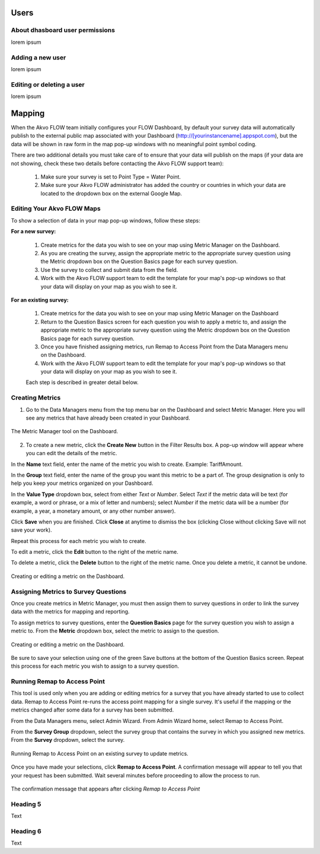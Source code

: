 Users
=====

About dhasboard user permissions
--------------------------------

lorem ipsum

Adding a new user
-----------------

lorem ipsum

Editing or deleting a user
--------------------------

lorem ipsum


Mapping
================

When the Akvo FLOW team initially configures your FLOW Dashboard, by default your survey data will automatically publish to the external public map associated with your Dashboard (http://[yourinstancename].appspot.com), but the data will be shown in raw form in the map pop-up windows with no meaningful point symbol coding.

There are two additional details you must take care of to ensure that your data will publish on the maps (if your data are not showing, check these two details before contacting the Akvo FLOW support team):

   1. Make sure your survey is set to Point Type = Water Point.
   2. Make sure your Akvo FLOW administrator has added the country or countries in which your data are located to the dropdown box on the external Google Map.


Editing Your Akvo FLOW Maps
--------------------------------

To show a selection of data in your map pop-up windows, follow these steps:

**For a new survey:**

	1. Create metrics for the data you wish to see on your map using Metric Manager on the Dashboard.
	2. As you are creating the survey, assign the appropriate metric to the appropriate survey question using the Metric dropdown box on the Question Basics page for each survey question.
	3. Use the survey to collect and submit data from the field.
	4. Work with the Akvo FLOW support team to edit the template for your map's pop-up windows so that your data will display on your map as you wish to see it.
	
	
**For an existing survey:**

	1. Create metrics for the data you wish to see on your map using Metric Manager on the Dashboard
	2. Return to the Question Basics screen for each question you wish to apply a metric to, and assign the appropriate metric to the appropriate survey question using the Metric dropdown box on the Question Basics page for each survey question.
	3. Once you have finished assigning metrics, run Remap to Access Point from the Data Managers menu on the Dashboard.
	4. Work with the Akvo FLOW support team to edit the template for your map's pop-up windows so that your data will display on your map as you wish to see it.
	
	Each step is described in greater detail below.

Creating Metrics
-------------------------

1. Go to the Data Managers menu from the top menu bar on the Dashboard and select Metric Manager. Here you will see any metrics that have already been created in your Dashboard. 

.. figure:: img/7-mapping-1.png
   :width: 600 px
   :alt: image of Dashboard Metric Manager screen
   :align: center

   The Metric Manager tool on the Dashboard.

2. To create a new metric, click the **Create New** button in the Filter Results box. A pop-up window will appear where you can edit the details of the metric.

In the **Name** text field, enter the name of the metric you wish to create. Example: TariffAmount.

In the **Group** text field, enter the name of the group you want this metric to be a part of. The group designation is only to help you keep your metrics organized on your Dashboard.

In the **Value Type** dropdown box, select from either *Text* or *Number*. Select *Text* if the metric data will be text (for example, a word or phrase, or a mix of letter and numbers); select *Number* if the metric data will be a number (for example, a year, a monetary amount, or any other number answer).

Click **Save** when you are finished. Click **Close** at anytime to dismiss the box (clicking Close without clicking Save will not save your work).

Repeat this process for each metric you wish to create.

To edit a metric, click the **Edit** button to the right of the metric name.

To delete a metric, click the **Delete** button to the right of the metric name. Once you delete a metric, it cannot be undone.

.. figure:: img/7-mapping-2.png
   :width: 600 px
   :alt: image of Dashboard Metric Manager Create/Edit metric screen
   :align: center

   Creating or editing a metric on the Dashboard.


Assigning Metrics to Survey Questions
----------------------------------------

Once you create metrics in Metric Manager, you must then assign them to survey questions in order to link the survey data with the metrics for mapping and reporting.

To assign metrics to survey questions, enter the **Question Basics** page for the survey question you wish to assign a metric to. From the **Metric** dropdown box, select the metric to assign to the question.

.. figure:: img/7-mapping-3.png
   :width: 600 px
   :alt: image of Dashboard assign metric to question
   :align: center

   Creating or editing a metric on the Dashboard.
   
Be sure to save your selection using one of the green Save buttons at the bottom of the Question Basics screen. Repeat this process for each metric you wish to assign to a survey question.


Running Remap to Access Point
-------------------------------

This tool is used only when you are adding or editing metrics for a survey that you have already started to use to collect data. Remap to Access Point re-runs the access point mapping for a single survey. It's useful if the mapping or the metrics changed after some data for a survey has been submitted.

From the Data Managers menu, select Admin Wizard. From Admin Wizard home, select Remap to Access Point.

From the **Survey Group** dropdown, select the survey group that contains the survey in which you assigned new metrics. From the **Survey** dropdown, select the survey.

.. figure:: img/7-mapping-4.png
   :width: 600 px
   :alt: image of Dashboard Remap to Access Point
   :align: center

   Running Remap to Access Point on an existing survey to update metrics.
   
Once you have made your selections, click **Remap to Access Point**. A confirmation message will appear to tell you that your request has been submitted. Wait several minutes before proceeding to allow the process to run.
   
.. figure:: img/7-mapping-5.png
   :width: 600 px
   :alt: image of Dashboard Remap to Access Point confirmation msg
   :align: center

   The confirmation message that appears after clicking *Remap to Access Point*


Heading 5
-------------------------------

Text

Heading 6
------------------------------

Text